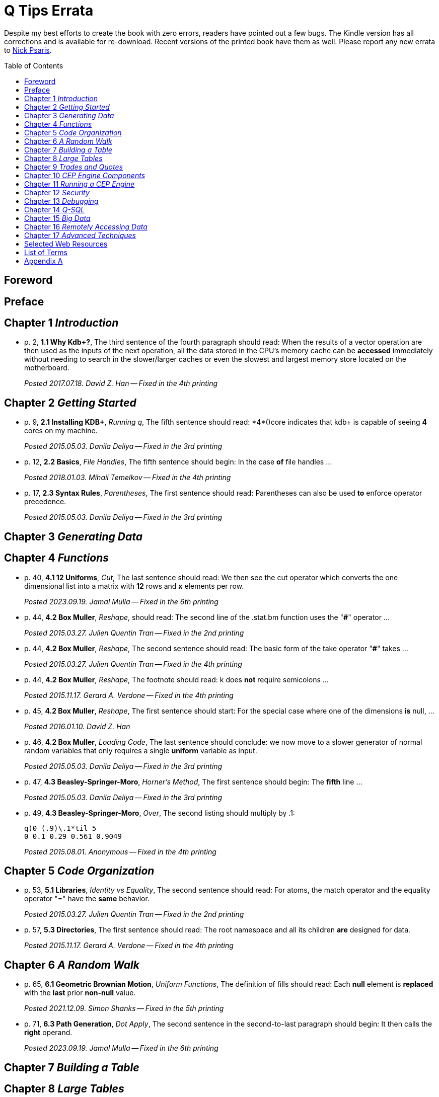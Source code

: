 = Q Tips Errata
:toc:
:toc-placement: preamble

Despite my best efforts to create the book with zero errors, readers
have pointed out a few bugs. The Kindle version has all corrections
and is available for re-download.  Recent versions of the printed book
have them as well.  Please report any new errata to
mailto:nick.psaris@gmail.com[Nick Psaris].

toc::[]

== Foreword

== Preface

== Chapter 1 _Introduction_
* p. 2, *1.1 Why Kdb+?*, The third sentence of the fourth paragraph
 should read: When the results of a vector operation are then used as
 the inputs of the next operation, all the data stored in the CPU's
 memory cache can be *accessed* immediately without needing to search in
 the slower/larger caches or even the slowest and largest memory store
 located on the motherboard.
+
_Posted 2017.07.18. David Z. Han -- Fixed in the 4th printing_

== Chapter 2 _Getting Started_

* p. 9, *2.1 Installing KDB+*, _Running q_, The fifth sentence should
 read: +*4*()core+ indicates that kdb+ is capable of seeing *4* cores
 on my machine.
+
_Posted 2015.05.03. Danila Deliya -- Fixed in the 3rd printing_
* p. 12, *2.2 Basics*, _File Handles_, The fifth sentence should
 begin: In the case *of* file handles ...
+
_Posted 2018.01.03. Mihail Temelkov -- Fixed in the 4th printing_
* p. 17, *2.3 Syntax Rules*, _Parentheses_, The first sentence should
 read: Parentheses can also be used *to* enforce operator precedence.
+
_Posted 2015.05.03. Danila Deliya -- Fixed in the 3rd printing_

== Chapter 3 _Generating Data_

== Chapter 4 _Functions_

* p. 40, *4.1 12 Uniforms*, _Cut_, The last sentence should read: We
then see the +cut+ operator which converts the one dimensional
list into a matrix with *12* rows and *+x+* elements per row.
+
_Posted 2023.09.19. Jamal Mulla -- Fixed in the 6th printing_
* p. 44, *4.2 Box Muller*, _Reshape_, should read: The second line of
  the +.stat.bm+ function uses the "*#*" operator ...
+
_Posted 2015.03.27. Julien Quentin Tran -- Fixed in the 2nd printing_
* p. 44, *4.2 Box Muller*, _Reshape_, The second sentence should read:
   The basic form of the take operator "*#*" takes ...
+
_Posted 2015.03.27. Julien Quentin Tran -- Fixed in the 4th printing_
* p. 44, *4.2 Box Muller*, _Reshape_, The footnote should read: +k+
   does *not* require semicolons ...
+
_Posted 2015.11.17. Gerard A. Verdone -- Fixed in the 4th printing_
* p. 45, *4.2 Box Muller*, _Reshape_, The first sentence should start:
  For the special case where one of the dimensions *is* null, ...
+
_Posted 2016.01.10. David Z. Han_
* p. 46, *4.2 Box Muller*, _Loading Code_, The last sentence should
 conclude: we now move to a slower generator of normal random
 variables that only requires a single *uniform* variable as input.
+
_Posted 2015.05.03. Danila Deliya -- Fixed in the 3rd printing_
* p. 47, *4.3 Beasley-Springer-Moro*, _Horner's Method_, The first
  sentence should begin: The *fifth* line ...
+
_Posted 2015.05.03. Danila Deliya -- Fixed in the 3rd printing_
* p. 49, *4.3 Beasley-Springer-Moro*, _Over_, The second listing
  should multiply by .1:
+
[source, q]
----
q)0 (.9)\.1*til 5
0 0.1 0.29 0.561 0.9049
----
+
_Posted 2015.08.01. Anonymous -- Fixed in the 4th printing_

== Chapter 5 _Code Organization_

* p. 53, *5.1 Libraries*, _Identity vs Equality_, The second sentence
  should read: For atoms, the match operator and the equality operator
  "=" have the *same* behavior.
+
_Posted 2015.03.27. Julien Quentin Tran -- Fixed in the 2nd printing_
* p. 57, *5.3 Directories*, The first sentence should read: The root
  namespace and all its children *are* designed for data.
+
_Posted 2015.11.17.  Gerard A. Verdone -- Fixed in the 4th printing_

== Chapter 6 _A Random Walk_

* p. 65, *6.1 Geometric Brownian Motion*, _Uniform Functions_, The
  definition of +fills+ should read: Each *null* element is *replaced*
  with the *last* prior *non-null* value.
+
_Posted 2021.12.09.  Simon Shanks -- Fixed in the 5th printing_
* p. 71, *6.3 Path Generation*, _Dot Apply_, The second sentence in the
  second-to-last paragraph should begin: It then calls the *right*
  operand.
+
_Posted 2023.09.19.  Jamal Mulla -- Fixed in the 6th printing_

== Chapter 7 _Building a Table_

== Chapter 8 _Large Tables_

== Chapter 9 _Trades and Quotes_

* p. 116, *9.3 Trades*, _Delaying a Time Series_, The second paragraph
  should begin: The +prev+ operator is similar *to* the +next+
  operator ...
+
_Posted 2015.05.13. Danila Deliya -- Fixed in the 3rd printing_
* p. 119, *9.3 Trades*, _Grouping_, The second listing should not have
  the extra:
+
[source, q]
----
q)o
----
+
_Posted 2015.03.27. Julien Quentin Tran -- Fixed in the 2nd printing_

== Chapter 10 _CEP Engine Components_
* p. 125, *10.1 Timer Events*, _Nulls and Infinities_, The third
  sentence of the last paragraph should end: perhaps the most
  appropriate trade price would be the last known trade *price*.
+
_Posted 2015.05.13. Danila Deliya -- Fixed in the 3rd printing_
* p. 128, *10.1 Timer Events*, _While_, The implementation of the
  +.timer.run+ function should read:
+
[source, q]
----
run:{[t;i;tm]
 j:t i;
 t:.[t;();_;i];
 r:value (f:j `func),ltime tm;
 if[not null r;t:merge[t;(j `name;f;tm+r)]];
 t}
----
+
_Posted 2023.11.17. Paul Delaney -- Unpublished_
* p. 129, *10.1 Timer Events*, _Drop_, The first sentence on the page
  should be: The second line of the function indexes into the table to
  find the job *+j+*.
+
_Posted 2015.05.13. Danila Deliya -- Fixed in the 3rd printing_
* p. 129, *10.1 Timer Events*, _Drop_, The fourth paragraph should
  also refer to the *+j+* dictionary.
+
_Posted 2015.05.13. Danila Deliya -- Fixed in the 3rd printing_
* p. 132, *10.2 Logging*, _Logging Library_, The second sentence of
   the third paragraph in the section should begin: In this case, the
   monadic function *`(1024*)`* ...
+
_Posted 2015.05.13. Danila Deliya -- Fixed in the 3rd printing_
* p. 132, *10.2 Logging*, _Logging Library_, The final listing should
  be labeled +.log.hdr+.
+
_Posted 2015.04.04. Lam Hin Yan -- Fixed in the 2nd printing_
* p. 135, *10.3 Command Line Options*, _Configuration_, The first new
  paragraph should mention five parameters: Our CEP server will
  require *five* parameters: a file path to load reference data, a
  time to run the end of day processing, a directory to save the
  market data, *a debug flag*, and a log level to control how much
  logging is displayed.
+
_Posted 2015.04.04. Lam Hin Yan -- Fixed in the 3rd printing_
* p. 135, *10.3 Command Line Options*, _Configuration_, The second
  paragraph should mention five parameters as well: The table now has
  one empty row, and *five* options.
+
_Posted 2015.04.04. Lam Hin Yan -- Fixed in the 3rd printing_
* p. 135,*10.3 Command Line Options*, _Parsing User Command Line
  Arguments_, The last paragraph should begin: The *second* line of
  the function ...
+
_Posted 2015.05.13. Danila Deliya -- Fixed in the 3rd printing_

== Chapter 11 _Running a CEP Engine_

== Chapter 12 _Security_

== Chapter 13 _Debugging_

== Chapter 14 _Q-SQL_

* p. 172, *14.1 Syntax*, _Dot Notation_, The last sentence should end:
  it *is* safer to always use explicit casting instead of using `dot`
  notation.
+
_Posted 2015.05.13. Danila Deliya -- Fixed in the 3rd printing_
* p. 177, *14.1 Syntax*, _Exec by_, The third paragraph should begin:
  This works because calling *+first+* ...
+
_Posted 2015.05.13. Danila Deliya -- Fixed in the 3rd printing_
* p. 181, *14.2 Pivot Tables*, _Building a Pivot Table_, The second
  sentence of the first paragraph should begin: Our dataset has a
  *price* ...
+
_Posted 2015.05.13. Danila Deliya -- Fixed in the 3rd printing_
* p. 184, *14.2 Pivot Tables*, _Writing a Pivot Function_, The
  implementation of +.util.pivot+ should read:
+
[source, q]
----
pivot:{[t]
 u:`$string asc distinct last f:flip key t;
 pf:{x#(`$string y)!z};
 p:?[t;();g!g:-1_ k;(pf;`u;last k:key f;last key flip value t)];
 p}
----
+
_Posted 2015.03.26. Nick Psaris -- Fixed in the 2nd printing_
* p. 194, *14.4 Joining Datasets*, _Asof joins_, The third sentence of
  the first paragraph should begin: In fact, *the* asof join +aj+
  operator ...
+
_Posted 2015.05.13. Danila Deliya -- Fixed in the 3rd printing_
* p. 198, *14.4 Joining Datasets*, _Asof joins_, The first sentence
  should read: Looking forward in time is generally a bad practice
  when attempting *to* reproduce a realistic simulation of historical
  events.
+
_Posted 2015.05.13. Danila Deliya -- Fixed in the 3rd printing_

== Chapter 15 _Big Data_

* p. 209, *15.1 Partitioning By Column*, _The +sym+ File_, The second
  listing should begin with the following command:
+
[source, q]
----
q)prices`id
----
+
_Posted 2015.05.13. Danila Deliya -- Fixed in the 3rd printing_
* p. 211, *15.2 Partitioning By Row*, _Virtual Column_, The section
  should begin: *Each table in our +qdb+ database starts with a +date+
  column.* But where did this column come from?
+
_Posted 2015.05.13. Danila Deliya -- Fixed in the 3rd printing_
* p. 218, *15.4 Compressing Tables*, _Compressing by Default_, The
  last sentence should read: To clear the compression configuration we
  can use the *`\x`* system command and +.z.zd+ will be cleared.
+
_Posted 2015.05.13. Danila Deliya -- Fixed in the 3rd printing_
* p. 221, *15.5 Mapped Data*, _Remote File Systems_, The last sentence
  of the first paragaph should end: it is conceivable that compressing
  the data can actually *increase* the performance of reading data
  from our kdb+ database.
+
_Posted 2015.05.17. Danila Deliya -- Fixed in the 3rd printing_
* p. 224, *15.6 Grid Computing*, _Slave Layout_, The last sentence
  should begin: The next chapter *discusses* ...
+
_Posted 2015.05.17. Danila Deliya -- Fixed in the 3rd printing_

== Chapter 16 _Remotely Accessing Data_

* p. 227, *16.1 Q to Q*, _Subscriptions_, The first sentence should
   read: Asynchronous messages are often used to send messages as fast
   *as* possible ...
+
_Posted 2015.04.04. Lam Hin Yan -- Fixed in the 2nd printing_

== Chapter 17 _Advanced Techniques_

* p. 237, *17.1 Profiling Q Functions*, _Instrumenting Functions_, The
  second sentence of the paragraph after the definition of
  +.prof.instr+ should begin: The *third* line of the function ...
+
_Posted 2015.05.17. Danila Deliya -- Fixed in the 3rd printing_
* p. 239, *17.1 Profiling Q Functions*, _Traversing the Directory
  Tree_, The second sentence of the first paragraph should read: So we
  can exclude +q+, +Q+, +h+, *+j+*, +o+, and +prof+ from the list of
  directories to inspect.
+
_Posted 2015.05.17. Danila Deliya -- Fixed in the 3rd printing_
* p. 245, *17.2 Derivative Pricing*, _Monte Carlo Simulation_, The
  implementation of the +.deriv.mc+ function should read:
+  
[source, q]
----
mc:{[S;s;r;t;pf;n]
 z:.stat.bm n?/:count[t]#1f;
 f:S*prds .stat.gbm[s;r;deltas[first t;t]] z;
 v:pf[f]*exp neg r*last t;
 v}
----
+
_Posted 2022.02.05. Nick Psaris -- Unpublished_
* p. 251, *17.2 Derivative Pricing*, _Path Dependent Payoffs_, The
  first sentence should read: The Up and Out option is worth *less*.
+
_Posted 2015.05.17. Danila Deliya -- Fixed in the 3rd printing_
* p. 252, *17.2 Derivative Pricing*, _Black-Scholes-Merton_, The
  implementation of the +.deriv.bsm.+ function should read:
+  
[source, q]
----
bsm:{[S;k;r;t;c;s]
 x:(log[S%k]+rt:r*t)%ssrt:s*srt:sqrt t;
 d1:ssrt+d2:x-.5*ssrt;
 n1:m*.stat.cnorm d1*m:-1 1f c;
 n2:m*.stat.cnorm d2*m;
 p:(S*n1)-n2*pvk:k*pv:exp neg rt;
 g:(n1p:exp[-.5*d1*d1]%sqrt 2f*acos -1f)%S*ssrt;
 v:srt*Sn1p:S*n1p;
 th:neg (r*pvk*n2)+Sn1p*s*.5%srt;
 rho:pvk*t*n2;
 d:`price`delta`gamma`vega`theta`rho;
 d!:(p;n1;g;v;th;rho);
 if[0h<type p;d:flip d];
 d}
----
+
_Posted 2020.12.17. Matthew Balkanloo -- Fixed in the 5th printing_
* p. 254, *17.2 Derivative Pricing*, _Brawn vs Brain_, The first
  sentence of the first paragraph should begin: For example, if we
  assign a projection of +.deriv.bsm+ to *+f+* ...
+
_Posted 2015.05.17. Danila Deliya -- Fixed in the 3rd printing_
* p. 258, *17.3 Histograms*, _Grouping Data_, The first sentence of
  the fourth paragraph should begin: The operator assumes, but does
  not enforce, *that* our list of bins ...
+
_Posted 2015.05.17. Danila Deliya -- Fixed in the 3rd printing_
* p. 261, *17.3 Histograms*, _Alternate Bin Algorithms_, The first
  sentence should read: But the +sturges+ method does not *handle*
  skewed data well.
+
_Posted 2015.05.17. Danila Deliya -- Fixed in the 3rd printing_
* p. 262, *17.3 Histograms*, _Alternate Bin Algorithms_, The second
  footnote should begin: *Freedman*, David; Diaconis, P. (1981).  ...
+
_Posted 2015.05.17. Danila Deliya -- Fixed in the 3rd printing_

== Selected Web Resources

* p. 267, _Kx Systems Links_, The description of [20] Kdb+ IPC protocol
  should end: Sample deserialization implementations can be found in
  the *Kx Connectivity Resources repository http://kx.com/q/c/*.
+
_Posted 2015.05.17. Danila Deliya -- Fixed in the 3rd printing_

== List of Terms
* p. 271, _Projection_, The last sentence should read: Monadic
  functions can not *be* projected, as the function will be instantly
  called.
+
_Posted 2015.05.17. Danila Deliya -- Fixed in the 3rd printing_

== Appendix A

* p. 274, _Utilities_, The implementation of +.util.pivot+ should read:
+
[source, q]
----
pivot:{[t]
 u:`$string asc distinct last f:flip key t;
 pf:{x#(`$string y)!z};
 p:?[t;();g!g:-1_ k;(pf;`u;last k:key f;last key flip value t)];
 p}
----
+
_Posted 2015.03.26. Nick Psaris -- Fixed in the 2nd printing_

